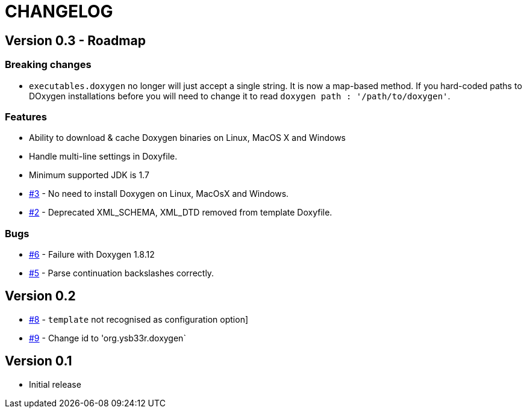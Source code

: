 = CHANGELOG

== Version 0.3 - Roadmap

=== Breaking changes

* `executables.doxygen` no longer will just accept a single string. It is now a map-based method. If you hard-coded paths to DOxygen installations before you will need to change it to read `doxygen path : '/path/to/doxygen'`.

=== Features

* Ability to download & cache Doxygen binaries on Linux, MacOS X and Windows
* Handle multi-line settings in Doxyfile.
* Minimum supported JDK is 1.7
* https://github.com/ysb33r/doxygen-gradle-plugin/issues/3[#3] - No need to install Doxygen on Linux, MacOsX and Windows.
* https://github.com/ysb33r/doxygen-gradle-plugin/issues/2[#2] - Deprecated XML_SCHEMA, XML_DTD removed from template Doxyfile.

=== Bugs

* https://github.com/ysb33r/doxygen-gradle-plugin/issues/6[#6] - Failure with Doxygen 1.8.12
* https://github.com/ysb33r/doxygen-gradle-plugin/issues/5[#5] - Parse continuation backslashes correctly.

== Version 0.2
* https://github.com/ysb33r/Gradle/issues/8[#8] - `template` not recognised as configuration option]
* https://github.com/ysb33r/Gradle/issues/9[#9] - Change id to 'org.ysb33r.doxygen`

== Version 0.1
* Initial release